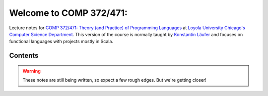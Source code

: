Welcome to COMP 372/471: 
=================================================================

Lecture notes for `COMP 372/471: Theory (and Practice) of Programming Languages <http://courses.cs.luc.edu/html/comp372.html>`_ at `Loyola University Chicago's <http://luc.edu>`_ `Computer Science Department <http://luc.edu/cs>`_.
This version of the course is normally taught by `Konstantin Läufer <https://github.com/klaeufer>`_ and focuses on functional languages with projects mostly in Scala.

Contents
--------

.. warning:: These notes are still being written, so expect a few rough edges. But we're getting closer!

	 
